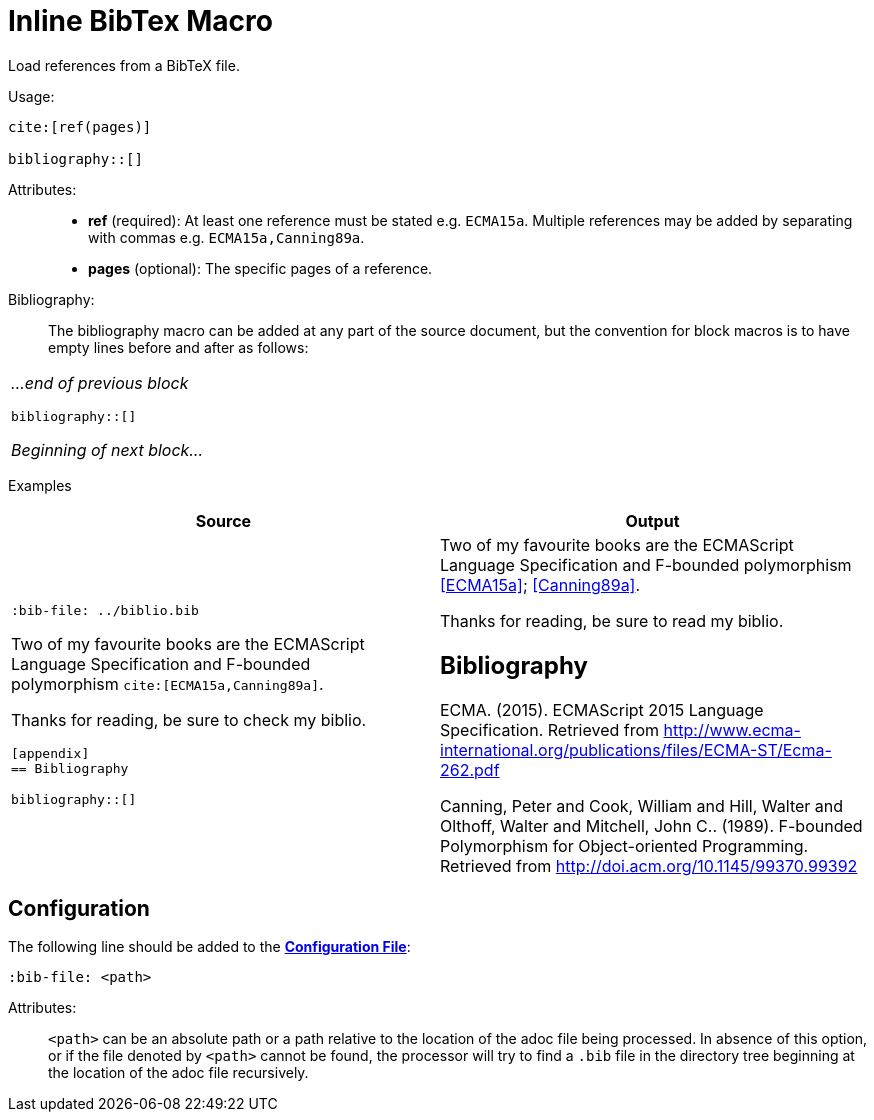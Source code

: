 = Inline BibTex Macro

Load references from a BibTeX file.

Usage:

[source,asciidoc]
----
cite:[ref(pages)]

bibliography::[]
----

Attributes: ::
* *ref* (required): At least one reference must be stated e.g. `ECMA15a`. Multiple references may be added by separating with commas e.g. `ECMA15a,Canning89a`.
* *pages* (optional): The specific pages of a reference.

Bibliography: ::

The bibliography macro can be added at any part of the source document, but the convention for block macros is to have empty lines before and after as follows:


// tag::inline.bibtex.example[]

[.language-asciidoc]
|===
a|
_...end of previous block_

``+++bibliography::[]+++``

_Beginning of next block..._
|===

Examples::

[.language-asciidoc]
[cols=2]
|===
^| Source ^| Output

a|
``+++:bib-file: ../biblio.bib+++``

Two of my favourite books are the ECMAScript +
Language Specification and F-bounded +
polymorphism ``+++cite:[ECMA15a,Canning89a]+++``.

Thanks for reading, be sure to check my biblio.

``[appendix]`` +
``== Bibliography``

``+++bibliography::[]+++``
a|

Two of my favourite books are the ECMAScript Language Specification and F-bounded polymorphism <<ECMA15a>>; <<Canning89a>>.

Thanks for reading, be sure to read my biblio.

[discrete]
== Bibliography

[[ECMA15a]] ECMA. (2015). ECMAScript 2015 Language Specification. Retrieved from http://www.ecma-international.org/publications/files/ECMA-ST/Ecma-262.pdf

[[Canning89a]] Canning, Peter and Cook, William and Hill, Walter and Olthoff, Walter and Mitchell, John C.. (1989).
F-bounded Polymorphism for Object-oriented Programming. Retrieved from http://doi.acm.org/10.1145/99370.99392

// end::inline.bibtex.example[]

|===


[.language-bash]
== Configuration

The following line should be added to the *https://github.numberfour.eu/NumberFour/asciispec/blob/master/docs/examples/config.adoc[Configuration File]*:

[.language-asciidoc]`:bib-file: <path>`

Attributes: ::
`<path>` can be an absolute path or a path relative to the location of the adoc file being processed.
In absence of this option, or if the file denoted by `<path>` cannot be found, the processor will try to find a `.bib` file in the directory tree beginning at the location of the adoc file recursively.


